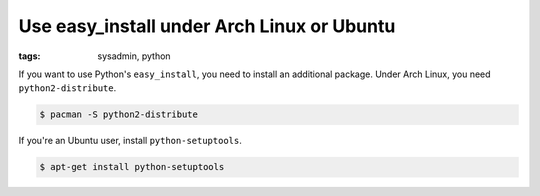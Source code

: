 Use easy_install under Arch Linux or Ubuntu
===========================================

:tags: sysadmin, python

If you want to use Python's ``easy_install``, you need to install an
additional package. Under Arch Linux, you need ``python2-distribute``.

.. sourcecode:: bash

    $ pacman -S python2-distribute

If you're an Ubuntu user, install ``python-setuptools``.

.. sourcecode:: bash

    $ apt-get install python-setuptools
